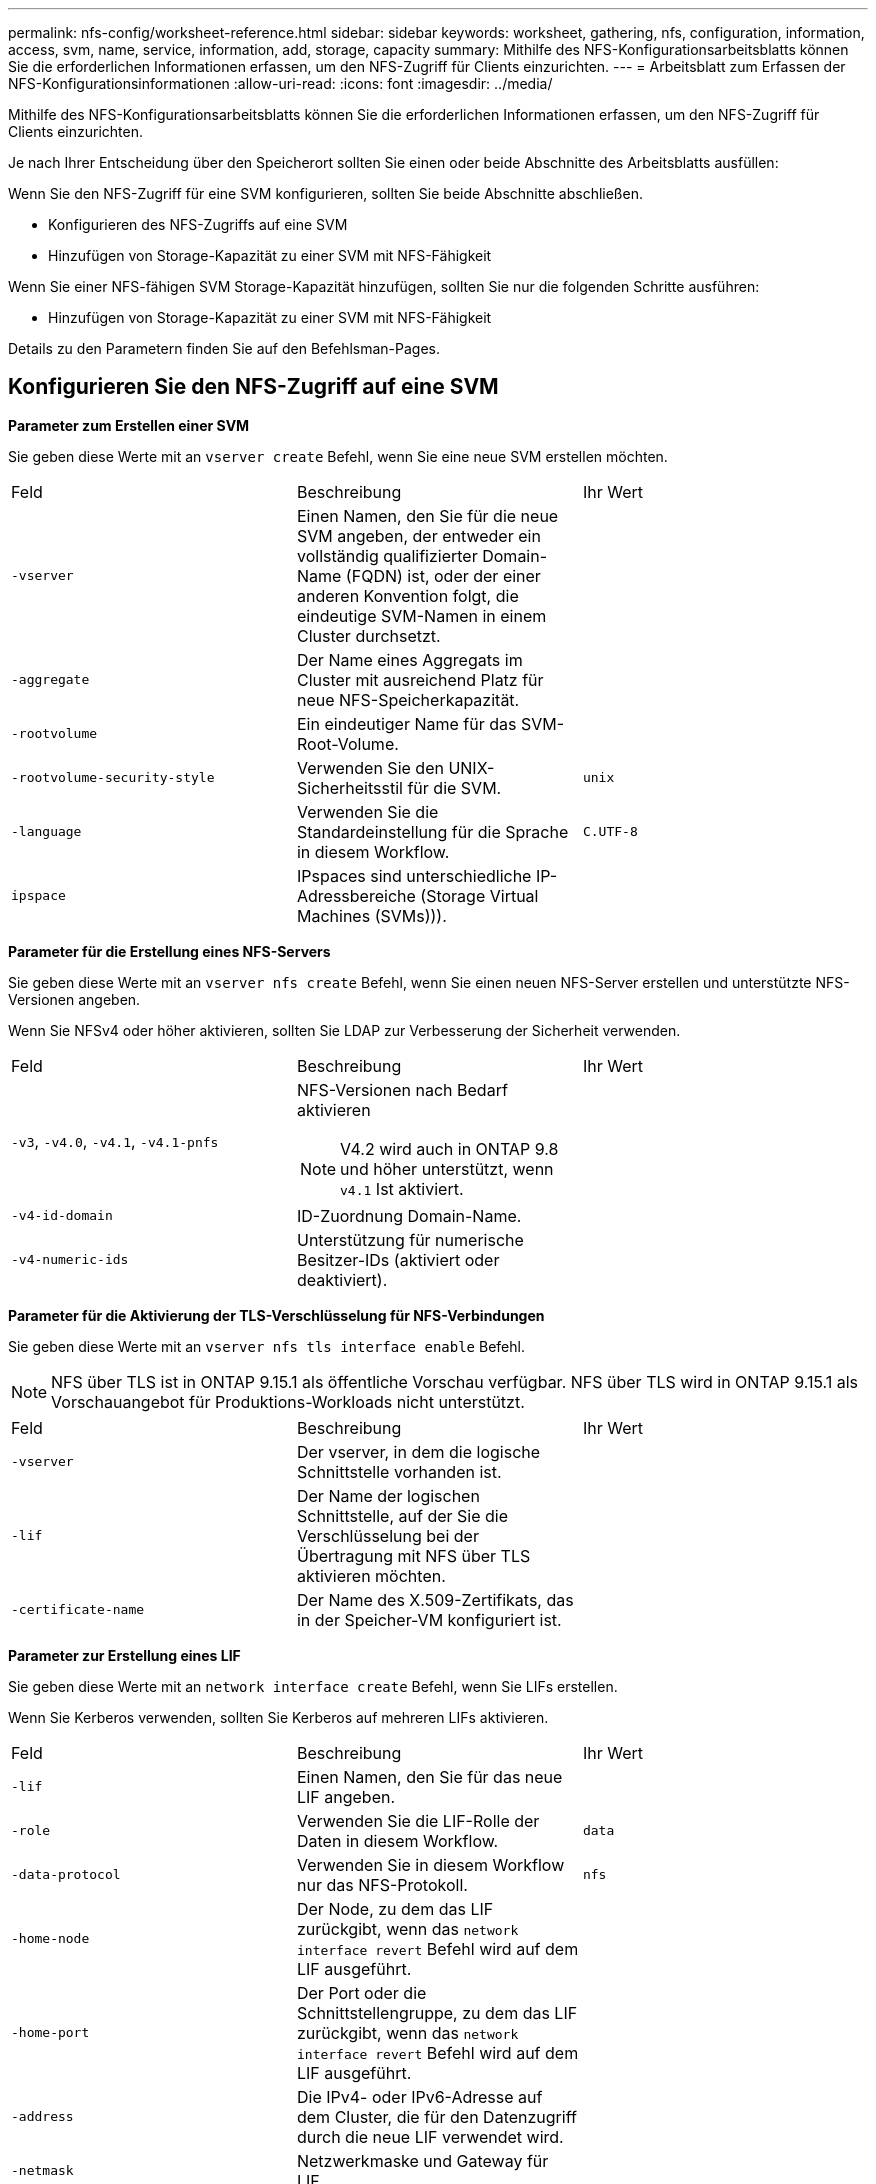 ---
permalink: nfs-config/worksheet-reference.html 
sidebar: sidebar 
keywords: worksheet, gathering, nfs, configuration, information, access, svm, name, service, information, add, storage, capacity 
summary: Mithilfe des NFS-Konfigurationsarbeitsblatts können Sie die erforderlichen Informationen erfassen, um den NFS-Zugriff für Clients einzurichten. 
---
= Arbeitsblatt zum Erfassen der NFS-Konfigurationsinformationen
:allow-uri-read: 
:icons: font
:imagesdir: ../media/


[role="lead"]
Mithilfe des NFS-Konfigurationsarbeitsblatts können Sie die erforderlichen Informationen erfassen, um den NFS-Zugriff für Clients einzurichten.

Je nach Ihrer Entscheidung über den Speicherort sollten Sie einen oder beide Abschnitte des Arbeitsblatts ausfüllen:

Wenn Sie den NFS-Zugriff für eine SVM konfigurieren, sollten Sie beide Abschnitte abschließen.

* Konfigurieren des NFS-Zugriffs auf eine SVM
* Hinzufügen von Storage-Kapazität zu einer SVM mit NFS-Fähigkeit


Wenn Sie einer NFS-fähigen SVM Storage-Kapazität hinzufügen, sollten Sie nur die folgenden Schritte ausführen:

* Hinzufügen von Storage-Kapazität zu einer SVM mit NFS-Fähigkeit


Details zu den Parametern finden Sie auf den Befehlsman-Pages.



== Konfigurieren Sie den NFS-Zugriff auf eine SVM

*Parameter zum Erstellen einer SVM*

Sie geben diese Werte mit an `vserver create` Befehl, wenn Sie eine neue SVM erstellen möchten.

|===


| Feld | Beschreibung | Ihr Wert 


 a| 
`-vserver`
 a| 
Einen Namen, den Sie für die neue SVM angeben, der entweder ein vollständig qualifizierter Domain-Name (FQDN) ist, oder der einer anderen Konvention folgt, die eindeutige SVM-Namen in einem Cluster durchsetzt.
 a| 



 a| 
`-aggregate`
 a| 
Der Name eines Aggregats im Cluster mit ausreichend Platz für neue NFS-Speicherkapazität.
 a| 



 a| 
`-rootvolume`
 a| 
Ein eindeutiger Name für das SVM-Root-Volume.
 a| 



 a| 
`-rootvolume-security-style`
 a| 
Verwenden Sie den UNIX-Sicherheitsstil für die SVM.
 a| 
`unix`



 a| 
`-language`
 a| 
Verwenden Sie die Standardeinstellung für die Sprache in diesem Workflow.
 a| 
`C.UTF-8`



 a| 
`ipspace`
 a| 
IPspaces sind unterschiedliche IP-Adressbereiche (Storage Virtual Machines (SVMs))).
 a| 

|===
*Parameter für die Erstellung eines NFS-Servers*

Sie geben diese Werte mit an `vserver nfs create` Befehl, wenn Sie einen neuen NFS-Server erstellen und unterstützte NFS-Versionen angeben.

Wenn Sie NFSv4 oder höher aktivieren, sollten Sie LDAP zur Verbesserung der Sicherheit verwenden.

|===


| Feld | Beschreibung | Ihr Wert 


 a| 
`-v3`, `-v4.0`, `-v4.1`, `-v4.1-pnfs`
 a| 
NFS-Versionen nach Bedarf aktivieren


NOTE: V4.2 wird auch in ONTAP 9.8 und höher unterstützt, wenn `v4.1` Ist aktiviert.
 a| 



 a| 
`-v4-id-domain`
 a| 
ID-Zuordnung Domain-Name.
 a| 



 a| 
`-v4-numeric-ids`
 a| 
Unterstützung für numerische Besitzer-IDs (aktiviert oder deaktiviert).
 a| 

|===
*Parameter für die Aktivierung der TLS-Verschlüsselung für NFS-Verbindungen*

Sie geben diese Werte mit an `vserver nfs tls interface enable` Befehl.


NOTE: NFS über TLS ist in ONTAP 9.15.1 als öffentliche Vorschau verfügbar. NFS über TLS wird in ONTAP 9.15.1 als Vorschauangebot für Produktions-Workloads nicht unterstützt.

|===


| Feld | Beschreibung | Ihr Wert 


 a| 
`-vserver`
 a| 
Der vserver, in dem die logische Schnittstelle vorhanden ist.
 a| 



 a| 
`-lif`
 a| 
Der Name der logischen Schnittstelle, auf der Sie die Verschlüsselung bei der Übertragung mit NFS über TLS aktivieren möchten.
 a| 



 a| 
`-certificate-name`
 a| 
Der Name des X.509-Zertifikats, das in der Speicher-VM konfiguriert ist.
 a| 

|===
*Parameter zur Erstellung eines LIF*

Sie geben diese Werte mit an `network interface create` Befehl, wenn Sie LIFs erstellen.

Wenn Sie Kerberos verwenden, sollten Sie Kerberos auf mehreren LIFs aktivieren.

|===


| Feld | Beschreibung | Ihr Wert 


 a| 
`-lif`
 a| 
Einen Namen, den Sie für das neue LIF angeben.
 a| 



 a| 
`-role`
 a| 
Verwenden Sie die LIF-Rolle der Daten in diesem Workflow.
 a| 
`data`



 a| 
`-data-protocol`
 a| 
Verwenden Sie in diesem Workflow nur das NFS-Protokoll.
 a| 
`nfs`



 a| 
`-home-node`
 a| 
Der Node, zu dem das LIF zurückgibt, wenn das `network interface revert` Befehl wird auf dem LIF ausgeführt.
 a| 



 a| 
`-home-port`
 a| 
Der Port oder die Schnittstellengruppe, zu dem das LIF zurückgibt, wenn das `network interface revert` Befehl wird auf dem LIF ausgeführt.
 a| 



 a| 
`-address`
 a| 
Die IPv4- oder IPv6-Adresse auf dem Cluster, die für den Datenzugriff durch die neue LIF verwendet wird.
 a| 



 a| 
`-netmask`
 a| 
Netzwerkmaske und Gateway für LIF.
 a| 



 a| 
`-subnet`
 a| 
Ein Pool mit IP-Adressen. Verwendet statt `-address` Und `-netmask` So weisen Sie Adressen und Netmasken automatisch zu.
 a| 



 a| 
`-firewall-policy`
 a| 
Verwenden Sie in diesem Workflow die standardmäßige Richtlinie für die Daten-Firewall.
 a| 
`data`

|===
*Parameter für DNS Host Name Auflösung*

Sie geben diese Werte mit an `vserver services name-service dns create` Befehl, wenn Sie DNS konfigurieren.

|===


| Feld | Beschreibung | Ihr Wert 


 a| 
`-domains`
 a| 
Bis zu fünf DNS-Domain-Namen
 a| 



 a| 
`-name-servers`
 a| 
Bis zu drei IP-Adressen für jeden DNS-Namenserver.
 a| 

|===


== Name der Serviceinformationen

*Parameter zum Erstellen von lokalen Benutzern*

Diese Werte geben Sie an, wenn Sie lokale Benutzer mithilfe der erstellen `vserver services name-service unix-user create` Befehl. Wenn Sie lokale Benutzer konfigurieren, indem Sie eine Datei mit UNIX-Benutzern von einem einheitlichen Ressourcen-Identifier (URI) laden, müssen Sie diese Werte nicht manuell angeben.

|===


|  | Benutzername `(-user)` | Benutzer-ID `(-id)` | Gruppen-ID `(-primary-gid)` | Vollständiger Name `(-full-name)` 


 a| 
Beispiel
 a| 
Johnm
 a| 
123
 a| 
100
 a| 
John Miller



 a| 
1
 a| 
 a| 
 a| 
 a| 



 a| 
2
 a| 
 a| 
 a| 
 a| 



 a| 
3
 a| 
 a| 
 a| 
 a| 



 a| 
...
 a| 
 a| 
 a| 
 a| 



 a| 
n
 a| 
 a| 
 a| 
 a| 

|===
*Parameter zum Erstellen von lokalen Gruppen*

Diese Werte geben Sie an, wenn Sie lokale Gruppen mithilfe der erstellen `vserver services name-service unix-group create` Befehl. Wenn Sie lokale Gruppen konfigurieren, indem Sie eine Datei mit UNIX-Gruppen von einem URI laden, müssen Sie diese Werte nicht manuell angeben.

|===


|  | Gruppenname (`-name`) | Gruppen-ID (`-id`) 


 a| 
Beispiel
 a| 
Engineering
 a| 
100



 a| 
1
 a| 
 a| 



 a| 
2
 a| 
 a| 



 a| 
3
 a| 
 a| 



 a| 
...
 a| 
 a| 



 a| 
n
 a| 
 a| 

|===
*Parameter für NIS*

Sie geben diese Werte mit an `vserver services name-service nis-domain create` Befehl.

[NOTE]
====
Ab ONTAP 9.2 Field Portal `-nis-servers` Ersetzt das Feld `-servers`. Dieses neue Feld kann entweder einen Hostnamen oder eine IP-Adresse für den NIS-Server enthalten.

====
|===


| Feld | Beschreibung | Ihr Wert 


 a| 
`-domain`
 a| 
Die NIS-Domäne, die die SVM für die Suche nach Namen verwendet.
 a| 



 a| 
`-active`
 a| 
Der aktive NIS-Domain-Server.
 a| 
`true` Oder `false`



 a| 
`-servers`
 a| 
ONTAP 9.0, 9.1: Eine oder mehrere IP-Adressen von NIS-Servern, die von der NIS-Domänenkonfiguration verwendet werden.
 a| 



 a| 
`-nis-servers`
 a| 
ONTAP 9.2: Eine kommagetrennte Liste von IP-Adressen und Hostnamen für die von der Domänenkonfiguration verwendeten NIS-Server.
 a| 

|===
*Parameter für LDAP*

Sie geben diese Werte mit an `vserver services name-service ldap client create` Befehl.

Außerdem benötigen Sie ein selbstsigniertes Root-CA-Zertifikat `.pem` Datei:

[NOTE]
====
Ab ONTAP 9.2 Field Portal `-ldap-servers` Ersetzt das Feld `-servers`. Dieses neue Feld kann entweder einen Hostnamen oder eine IP-Adresse für den LDAP-Server verwenden.

====
|===
| Feld | Beschreibung | Ihr Wert 


 a| 
`-vserver`
 a| 
Der Name der SVM, für die eine LDAP-Client-Konfiguration erstellt werden soll.
 a| 



 a| 
`-client-config`
 a| 
Der Name, den Sie für die neue LDAP-Client-Konfiguration zuweisen.
 a| 



 a| 
`-servers`
 a| 
ONTAP 9.0, 9.1: Ein oder mehrere LDAP-Server nach IP-Adresse in einer kommagetrennten Liste.
 a| 



 a| 
`-ldap-servers`
 a| 
ONTAP 9.2: Eine kommagetrennte Liste von IP-Adressen und Hostnamen für die LDAP-Server.
 a| 



 a| 
`-query-timeout`
 a| 
Verwenden Sie die Standardeinstellung `3` Sekunden für diesen Workflow.
 a| 
`3`



 a| 
`-min-bind-level`
 a| 
Die Mindestauthentifizierungsstufe für Bindungen. Die Standardeinstellung lautet `anonymous`. Muss auf festgelegt sein `sasl` Wenn Signing and Sealing konfiguriert ist.
 a| 



 a| 
`-preferred-ad-servers`
 a| 
Ein oder mehrere bevorzugte Active Directory-Server nach IP-Adresse in einer durch Komma getrennten Liste.
 a| 



 a| 
`-ad-domain`
 a| 
Die Active Directory-Domäne.
 a| 



 a| 
`-schema`
 a| 
Die zu verwendende Schemavorlage. Sie können ein Standard- oder ein benutzerdefiniertes Schema verwenden.
 a| 



 a| 
`-port`
 a| 
Verwenden Sie den Standard-LDAP-Serverport `389` Für diesen Workflow.
 a| 
`389`



 a| 
`-bind-dn`
 a| 
Der Name des Bind-Benutzers wurde unterschieden.
 a| 



 a| 
`-base-dn`
 a| 
Der Name der Basisstation. Die Standardeinstellung lautet `""` (Root).
 a| 



 a| 
`-base-scope`
 a| 
Verwenden Sie den Standardbereich für die Basissuche `subnet` Für diesen Workflow.
 a| 
`subnet`



 a| 
`-session-security`
 a| 
Aktiviert das Signieren, Signing und Sealing mit LDAP. Die Standardeinstellung lautet `none`.
 a| 



 a| 
`-use-start-tls`
 a| 
Ermöglicht LDAP über TLS Die Standardeinstellung lautet `false`.
 a| 

|===
*Parameter für Kerberos-Authentifizierung*

Sie geben diese Werte mit an `vserver nfs kerberos realm create` Befehl. Einige der Werte unterscheiden sich je nachdem, ob Sie Microsoft Active Directory als Key Distribution Center (KDC)-Server oder mit oder einen anderen UNIX KDC-Server verwenden.

|===


| Feld | Beschreibung | Ihr Wert 


 a| 
`-vserver`
 a| 
Die SVM, die mit dem KDC kommunizieren wird.
 a| 



 a| 
`-realm`
 a| 
Der Kerberos-Bereich.
 a| 



 a| 
`-clock-skew`
 a| 
Zulässige Taktabweichung zwischen Clients und Servern.
 a| 



 a| 
`-kdc-ip`
 a| 
KDC-IP-Adresse.
 a| 



 a| 
`-kdc-port`
 a| 
KDC-Anschlussnummer.
 a| 



 a| 
`-adserver-name`
 a| 
Nur Microsoft KDC: ANZEIGENSERVERNAME.
 a| 



 a| 
`-adserver-ip`
 a| 
Nur Microsoft KDC: AD-Server-IP-Adresse.
 a| 



 a| 
`-adminserver-ip`
 a| 
Nur UNIX KDC: IP-Adresse des Admin-Servers.
 a| 



 a| 
`-adminserver-port`
 a| 
Nur UNIX KDC: Port-Nummer des Admin-Servers.
 a| 



 a| 
`-passwordserver-ip`
 a| 
Nur UNIX KDC: IP-Adresse des Kennwortservers.
 a| 



 a| 
`-passwordserver-port`
 a| 
Nur UNIX KDC: Port des Kennwortservers.
 a| 



 a| 
`-kdc-vendor`
 a| 
KDC-Anbieter.
 a| 
{ `Microsoft` . `Other` }



 a| 
`-comment`
 a| 
Alle gewünschten Kommentare.
 a| 

|===
Sie geben diese Werte mit an `vserver nfs kerberos interface enable` Befehl.

|===


| Feld | Beschreibung | Ihr Wert 


 a| 
`-vserver`
 a| 
Der Name der SVM, für die Sie eine Kerberos-Konfiguration erstellen möchten.
 a| 



 a| 
`-lif`
 a| 
Die Daten-LIF, auf dem Sie Kerberos aktivieren. Sie können Kerberos auf mehreren LIFs aktivieren.
 a| 



 a| 
`-spn`
 a| 
Der SPN (Service Principle Name)
 a| 



 a| 
`-permitted-enc-types`
 a| 
Die zulässigen Verschlüsselungstypen für Kerberos über NFS; `aes-256` Wird empfohlen, abhängig von den Client-Funktionen.
 a| 



 a| 
`-admin-username`
 a| 
Die KDC-Administratoranmeldeinformationen zum Abrufen des SPN-Geheimschlüssels direkt aus dem KDC. Ein Passwort ist erforderlich
 a| 



 a| 
`-keytab-uri`
 a| 
Die Keytab-Datei aus dem KDC mit dem SPN-Schlüssel, wenn Sie keine KDC-Administratoranmeldeinformationen haben.
 a| 



 a| 
`-ou`
 a| 
Die Organisationseinheit (OU), unter der das Microsoft Active Directory-Serverkonto erstellt wird, wenn Sie Kerberos mit einem Bereich für Microsoft KDC aktivieren.
 a| 

|===


== Hinzufügen von Storage-Kapazität zu einer SVM mit NFS-Fähigkeit

*Parameter für die Erstellung von Exportrichtlinien und -Regeln*

Sie geben diese Werte mit an `vserver export-policy create` Befehl.

|===


| Feld | Beschreibung | Ihr Wert 


 a| 
`-vserver`
 a| 
Der Name der SVM, die das neue Volume hostet.
 a| 



 a| 
`-policyname`
 a| 
Ein Name, den Sie für eine neue Exportrichtlinie angeben.
 a| 

|===
Diese Werte geben Sie für jede Regel mit dem ein `vserver export-policy rule create` Befehl.

|===


| Feld | Beschreibung | Ihr Wert 


 a| 
`-clientmatch`
 a| 
Spezifikationen zur Clientabgleiche.
 a| 



 a| 
`-ruleindex`
 a| 
Position der Exportregel in der Regelliste.
 a| 



 a| 
`-protocol`
 a| 
Verwenden Sie NFS in diesem Workflow.
 a| 
`nfs`



 a| 
`-rorule`
 a| 
Authentifizierungsmethode für schreibgeschützten Zugriff.
 a| 



 a| 
`-rwrule`
 a| 
Authentifizierungsmethode für Lese-/Schreibzugriff.
 a| 



 a| 
`-superuser`
 a| 
Authentifizierungsmethode für Superuser-Zugriff.
 a| 



 a| 
`-anon`
 a| 
Benutzer-ID, der anonyme Benutzer zugeordnet sind.
 a| 

|===
Für jede Exportrichtlinie müssen Sie eine oder mehrere Regeln erstellen.

|===


| `*-ruleindex*` | `*-clientmatch*` | `*-rorule*` | `*-rwrule*` | `*-superuser*` | `*-anon*` 


 a| 
Beispiele
 a| 
0.0.0.0/0,@rootzugang_netgroup
 a| 
Alle
 a| 
Krb5
 a| 
Sys
 a| 
65534



 a| 
1
 a| 
 a| 
 a| 
 a| 
 a| 



 a| 
2
 a| 
 a| 
 a| 
 a| 
 a| 



 a| 
3
 a| 
 a| 
 a| 
 a| 
 a| 



 a| 
...
 a| 
 a| 
 a| 
 a| 
 a| 



 a| 
n
 a| 
 a| 
 a| 
 a| 
 a| 

|===
*Parameter für die Erstellung eines Volumens*

Sie geben diese Werte mit an `volume create` Befehl, wenn Sie ein Volume anstelle eines qtree erstellen.

|===


| Feld | Beschreibung | Ihr Wert 


 a| 
`-vserver`
 a| 
Der Name einer neuen oder vorhandenen SVM, die das neue Volume hosten wird.
 a| 



 a| 
`-volume`
 a| 
Ein eindeutiger beschreibende Name, den Sie für das neue Volume angeben.
 a| 



 a| 
`-aggregate`
 a| 
Der Name eines Aggregats im Cluster mit ausreichend Platz für das neue NFS-Volume.
 a| 



 a| 
`-size`
 a| 
Eine Ganzzahl, die Sie für die Größe des neuen Datenträgers festlegen.
 a| 



 a| 
`-user`
 a| 
Name oder ID des Benutzers, der als Eigentümer des Root-Volumes festgelegt ist.
 a| 



 a| 
`-group`
 a| 
Name oder ID der Gruppe, die als Eigentümer des Stammes des Volumes festgelegt ist.
 a| 



 a| 
`--security-style`
 a| 
Verwenden Sie den UNIX-Sicherheitsstil für diesen Workflow.
 a| 
`unix`



 a| 
`-junction-path`
 a| 
Ort unter root (/), wo das neue Volume gemountet werden soll.
 a| 



 a| 
`-export-policy`
 a| 
Wenn Sie planen, eine vorhandene Exportrichtlinie zu verwenden, können Sie deren Namen beim Erstellen des Volumes eingeben.
 a| 

|===
*Parameter zur Erstellung eines qtree*

Sie geben diese Werte mit an `volume qtree create` Befehl, wenn Sie einen qtree anstelle eines Volumes erstellen.

|===


| Feld | Beschreibung | Ihr Wert 


 a| 
`-vserver`
 a| 
Der Name der SVM, auf der sich das Volume mit dem qtree befindet.
 a| 



 a| 
`-volume`
 a| 
Der Name des Volume, das den neuen qtree enthalten soll.
 a| 



 a| 
`-qtree`
 a| 
Einen eindeutigen beschreibenden Namen, den Sie für den neuen qtree bereitstellen, mindestens 64 Zeichen.
 a| 



 a| 
`-qtree-path`
 a| 
Das Argument qtree-Pfad im Format `/vol/_volume_name/qtree_name_\>` Kann angegeben werden anstelle des Volume und des qtree als separate Argumente.
 a| 



 a| 
`-unix-permissions`
 a| 
Optional: Die UNIX-Berechtigungen für den qtree.
 a| 



 a| 
`-export-policy`
 a| 
Wenn Sie eine vorhandene Exportrichtlinie verwenden möchten, können Sie deren Namen beim Erstellen des qtree eingeben.
 a| 

|===
